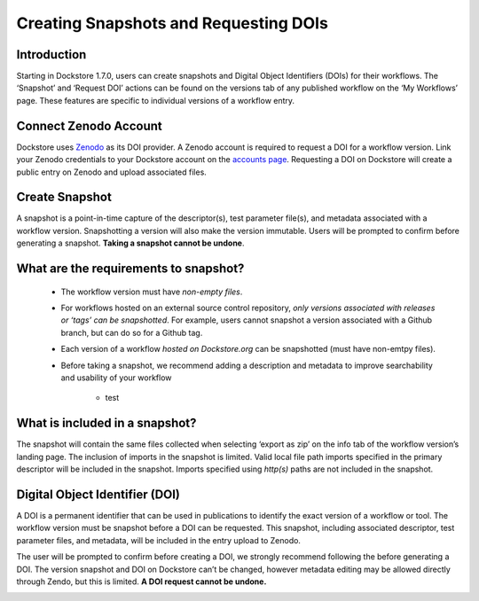 Creating Snapshots and Requesting DOIs
=============================================

Introduction
------------------
Starting in Dockstore 1.7.0, users can create snapshots and Digital
Object Identifiers (DOIs) for their workflows. The ‘Snapshot’ and
‘Request DOI’ actions can be found on the versions tab of any published
workflow on the ‘My Workflows’ page. These features are specific to
individual versions of a workflow entry.

.. image:: ../assets/images/docs/snapshot_doi/snapshot_doi_versiontab.png



Connect Zenodo Account
----------------------
Dockstore uses `Zenodo <http://about.zenodo.org/>`__ as its DOI provider. A Zenodo account is
required to request a DOI for a workflow version. Link your Zenodo credentials to your Dockstore account on the
`accounts page <https://dockstore.org/accounts?tab=accounts>`__. Requesting a DOI on Dockstore will
create a public entry on Zenodo and upload associated files.

.. image:: ../assets/images/docs/snapshot_doi/link_zenodo.png



Create Snapshot
----------------
A snapshot is a point-in-time capture of the descriptor(s), test parameter file(s),
and metadata associated with a workflow version. Snapshotting a version will also
make the version immutable. Users will be prompted to confirm before generating a snapshot.
**Taking a snapshot cannot be undone**.

.. figure:: ../assets/images/docs/snapshot_doi/snapshot.png

What are the requirements to snapshot?
---------------------------------------
    - The workflow version must have *non-empty files*.

    - For workflows hosted on an external source control repository,
      *only versions associated with releases or ‘tags’ can be snapshotted*. For example,
      users cannot snapshot a version associated with a Github branch, but can do so for a Github tag.

    - Each version of a workflow *hosted on Dockstore.org* can be snapshotted (must have non-emtpy files).

    - Before taking a snapshot, we recommend adding a description and metadata to improve searchability and usability of your workflow

        - test

What is included in a snapshot?
-------------------------------

The snapshot will contain the same files collected when selecting ‘export as zip’
on the info tab of the workflow version’s landing page. The inclusion of imports in
the snapshot is limited. Valid local file path imports specified in the primary descriptor
will be included in the snapshot. Imports specified using `http(s)` paths are not included in the snapshot.


Digital Object Identifier (DOI)
--------------------------------
A DOI is a permanent identifier that can be used in publications to identify the exact
version of a workflow or tool. The workflow version must be snapshot before a
DOI can be requested. This snapshot, including associated descriptor, test parameter files,
and metadata, will be included in the entry upload to Zenodo.

.. image:: ../assets/images/docs/snapshot_doi/request_doi_1.png

The user will be prompted to confirm before creating a DOI, we strongly recommend following the  before generating a DOI.
The version snapshot and DOI on Dockstore can’t be changed, however metadata editing
may be allowed directly through Zendo, but this is limited. **A DOI request cannot be undone.**

.. image:: ../assets/images/docs/snapshot_doi/request_doi_2.png